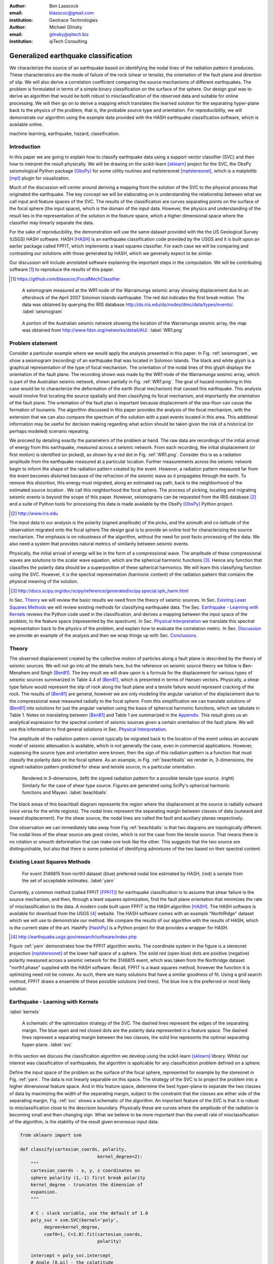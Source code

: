:author: Ben Lasscock
:email: blasscoc@gmail.com
:institution: Geotrace Technologies
:author: Michael Glinsky
:email: glinsky@qitech.biz
:institution: qiTech Consulting

-------------------------------------
Generalized earthquake classification
-------------------------------------

.. class:: abstract

	   
   We characterize the source of an earthquake based on identifying
   the nodal lines of the radiation pattern it produces. These
   characteristics are the mode of failure of the rock (shear or
   tensile), the orientation of the fault plane and direction of
   slip. We will also derive a correlation coefficient comparing the
   source mechanisms of different earthquakes.  The problem is
   formulated in terms of a simple binary classification on the
   surface of the sphere. Our design goal was to derive an algorithm
   that would be both robust to misclassification of the observed data
   and suitable for online processing. We will then go on to derive a
   mapping which translates the learned solution for the separating
   hyper-plane back to the physics of the problem, that is, the
   probable source type and orientation. For reproducibility, we will
   demonstrate our algorithm using the example data provided with the
   HASH earthquake classification software, which is available online.

.. class:: keywords

   machine learning, earthquake, hazard, classification.

Introduction
------------

In this paper we are going to explain how to classify earthquake data
using a support vector classifier (SVC) and then how to interpret the
result physically. We will be drawing on the scikit-learn [sklearn]_
project for the SVC, the ObsPy seismological Python package [ObsPy]_ for some
utility routines and mplstereonet [mplstereonet]_, which is a matplotlib [mpl]_
plugin for visualization.

Much of the discussion will center around deriving a mapping from the
solution of the SVC to the physical process that originated the
earthquake. The key concept we will be elaborating on is
understanding the relationship between what we call input and feature
spaces of the SVC. The results of the classification are curves
separating points on the surface of the focal sphere (the input
space), which is the domain of the input data.  However, the physics
and understanding of the result lies in the representation of the
solution in the feature space, which a higher dimensional space
where the classifier may linearly separate the data.

For the sake of reproducibility, the demonstration will use the same
dataset provided with the the US Geological Survey (USGS) HASH
software. HASH [HASH]_ is an earthquake classification code
provided by the USGS and it is built upon an earlier package called
FPFIT, which implements a least squares classifier. For each case we
will be comparing and contrasting our solutions with those generated
by HASH, which we generally expect to be similar.  

Our discussion will include annotated software explaining the important
steps in the computation.  We will be contributing software [#]_ to
reproduce the results of this paper.

.. [#] https://github.com/blasscoc/FocalMechClassifier


.. figure:: seismogram-wr1.png
	    	   
   A seismogram measured at the WR1 node of the Warramunga seismic array
   showing displacement due to an aftershock of the April 2007 Solomon
   Islands earthquake. The red dot indicates the first break motion.
   The data was obtained by querying the IRIS database 
   http://ds.iris.edu/ds/nodes/dmc/data/types/events/. :label:`seismogram`
   
.. figure:: WR1-2.png
	    	   
   A portion of the Australian seismic network showing the location
   of the Warramunga seismic array, the map was obtained from
   http://www.fdsn.org/networks/detail/AU/. :label:`WR1.png`


Problem statement
-----------------

Consider a particular example where we would apply the analysis
presented in this paper. In Fig. :ref:`seismogram`, we show a
seismogram (recording) of an earthquake that was located in Solomon
Islands. The black and white glyph is a graphical representation of
the type of focal mechanism. The orientation of the nodal lines of
this glyph displays the orientation of the fault plane.  The
recording shown was made by the WR1 node of the Warramunga seismic
array, which is part of the Australian seismic network, shown
partially in Fig. :ref:`WR1.png`. The goal of hazard monitoring in
this case would be to characterize the deformation of the earth (focal
mechanism) that caused this earthquake. This analysis would involve
first locating the source spatially and then classifying its focal
mechanism, and importantly the orientation of the fault plane. The
orientation of the fault plan is important because displacement of the
sea-floor can cause the formation of tsunamis. The algorithm discussed in 
this paper provides the analysis of the focal mechanism, with the 
extension that we can also compare the spectrum of the solution with a 
past events located in this area. This additional information may be 
useful for decision making regarding what action should be taken given 
the risk of a historical (or perhaps modeled) scenario repeating.

We proceed by detailing exactly the parameters of the problem at hand.
The raw data are recordings of the initial arrival of energy from this
earthquake, measured across a seismic network. From each recording,
the initial displacement (or first motion) is identified (or picked),
as shown by a red dot in Fig. :ref:`WR1.png`.  Consider this is as a
radiation amplitude from the earthquake measured at a particular
location. Further measurements across the seismic network begin to
inform the shape of the radiation pattern created by the
event. However, a radiation pattern measured far from the event
becomes distorted because of the refraction of the seismic wave as it
propagates through the earth.  To remove this distortion, this energy
must migrated, along an estimated ray path, back to the neighborhood of
the estimated source location . We call this neighborhood the focal
sphere. The process of picking, locating and migrating seismic events
is beyond the scope of this paper. However, seismograms can be
requested from the IRIS database [#]_ and a suite of Python tools for
processing this data is made available by the ObsPy [ObsPy]_ Python
project.

.. [#] http://www.iris.edu

The input data to our analysis is the polarity (signed amplitude) of
the picks, and the azimuth and co-latitude of the observation migrated
onto the focal sphere.The design goal is to provide an online tool for
characterizing the source mechanism. The emphasis is on robustness of
the algorithm, without the need for post facto processing of the
data. We also need a system that provides natural metrics of
similarity between seismic events.

Physically, the initial arrival of energy will be in the form of a
compressional wave. The amplitude of these compressional waves are
solutions to the scalar wave equation, which are the spherical
harmonic functions [#]_. Hence any function that classifies the
polarity data should be a superposition of these spherical
harmonics. We will learn this classifying function using the
SVC. However, it is the spectral representation (harmonic content) of
the radiation pattern that contains the physical meaning of the solution.

.. [#] http://docs.scipy.org/doc/scipy/reference/generated/scipy.special.sph_harm.html

In Sec. Theory_ we will review the basic results we need from the
theory of seismic sources. In Sec. `Existing Least Squares Methods`_
we will review existing methods for classifying earthquake data.
The Sec. `Earthquake - Learning with Kernels`_ reviews the Python code
used in the classification, and derives a mapping between the input
space of the problem, to the feature space (represented by the
spectrum). In Sec. `Physical Interpretation`_ we translate this
spectral representation back to the physics of the problem, and explain
how to evaluate the correlation metric. In Sec. `Discussion`_ we provide
an example of the analysis and then we wrap things up with Sec. 
`Conclusions`_.
       
Theory
------

.. raw:: latex
 
   \begin{table}
   \begin{tabular} {ccc}
   Source & (Fault normal/slip) & Template \cr
   \hline
   Shear &
   (31) + (13) & $-i(Y_{12} + Y_{-12})$\cr
	Tensile & 
	(3) & $\alpha Y_{00} + 4\sqrt{5} Y_{02}$\cr
   Tangential & 
   (3) & $Y_{02} - \frac{i}{2}(Y_{22} + Y_{-22})$\ .
   \end{tabular}

   \caption{Describes the angular variation of the displacement due to
   three types of earthquake sources in terms of a basis of spherical
   harmonic functions.  The source templates summarized are shear,
   tensile and tangential dislocation.  The brackets $(\cdot,\cdot)$
   define the template direction of the fault normal and the direction of
   slip in rectangular coordinates.  The constant $\alpha = 2 +
   3\frac{\lambda}{\mu}$, where $\lambda$ and $\mu$ are the first Lamé
   parameter and the shear modulus respectively.}
   
   \end{table}

The observed displacement created by the collective motion of
particles along a fault plane is described by the theory of seismic
sources. We will not go into all the details here, but the reference
on seismic source theory we follow is Ben-Menahem and Singh
[Ben81]_. The key result we will draw upon is a formula for the
displacement for various types of seismic sources summarized in Table
4.4 of [Ben81]_, which is presented in terms of Hansen vectors.
Physically, a shear type failure would represent the slip of rock
along the fault plane and a tensile failure would represent cracking of
the rock. The results of [Ben81]_ are general, however we are only
modeling the angular variation of the displacement due to the
compressional wave measured radially to the focal sphere. From this
simplification we can translate solutions of [Ben81]_ into solutions
for just the angular variation using the basis of spherical harmonic
functions, which we tabulate in Table 1. Notes on translating between
[Ben81]_ and Table 1 are summarized in the `Appendix`_. This
result gives us an analytical expression for the spectral content of
seismic sources given a certain orientation of the fault plane. We
will use this information to find general solutions in Sec. 
`Physical Interpretation`_.

The amplitude of the radiation pattern cannot typically be migrated
back to the location of the event unless an accurate model of seismic
attenuation is available, which is not generally the case, even in
commercial applications. However, supposing the source type and
orientation were known, then the sign of this radiation pattern is a
function that must classify the polarity data on the focal sphere. As
an example, in Fig. :ref:`beachballs` we render in, 3-dimensions, the
signed radiation pattern predicted for shear and tensile source, in a
particular orientation.


.. figure:: beachball.png
	    	   
   Rendered in 3-dimensions, (left) the signed radiation pattern for
   a possible tensile type source. (right) Similarly for the case of
   shear type source. Figures are generated using SciPy's spherical 
   harmonic functions and Mayavi. :label:`beachballs`

The black areas of this beachball diagram represents the region where
the displacement at the source is radially outward (vice versa for the
white regions). The nodal lines represent the separating margin
between classes of data (outward and inward displacement). For the
shear source, the nodal lines are called the fault and auxiliary planes
respectively.

One observation we can immediately take away from Fig
:ref:`beachballs` is that two diagrams are topologically
different. The nodal lines of the shear source are great circles,
which is not the case from the tensile source. That means there is no
rotation or smooth deformation that can make one look like the other.
This suggests that the two source are distinguishable, but also
that there is some potential of identifying admixtures of the two
based on their spectral content. 



Existing Least Squares Methods
------------------------------

.. figure:: ball_of_yarn.png
	 
   For event 3146815 from north1 dataset (blue) preferred nodal line estimated
   by HASH, (red) a sample from the set of acceptable estimates. :label:`yarn`

Currently, a common method (called FPFIT [FPFIT]_) for earthquake
classification is to assume that shear failure is the source
mechanism, and then, through a least squares optimization, find the
fault plane orientation that minimizes the rate of misclassification
to the data. A modern code built upon FPFIT is the HASH algorithm
[HASH]_. The HASH software is available for download from the USGS
[#]_ website. The HASH software comes with an example "NorthRidge"
dataset which we will use to demonstrate our method. We compare the
results of our algorithm with the results of HASH, which is the
current state of the art. HashPy [HashPy]_ is a Python project for
that provides a wrapper for HASH.

.. [#] http://earthquake.usgs.gov/research/software/index.php

Figure :ref:`yarn` demonstrates how the FPFIT algorithm works.  The
coordinate system in the figure is a stereonet projection [mplstereonet]_ of the
lower half space of a sphere. The solid red (open blue) dots are
positive (negative) polarity measured across a seismic network for the
3146815 event, which was taken from the Northridge dataset
"north1.phase" supplied with the HASH software. Recall, FPFIT is a
least squares method, however the function it is optimizing need not
be convex. As such, there are many solutions that have a
similar goodness of fit.  Using a grid search method, FPFIT draws a
ensemble of these possible solutions (red lines). The blue line is the
preferred or most likely solution.


Earthquake - Learning with Kernels
----------------------------------
:label:`kernels`
   
.. figure:: svm_schematic.png
	    	   
   A schematic of the optimization strategy of the SVC.
   The dashed lines represent the edges of the separating margin. The blue open and
   red closed dots are the polarity data represented in a feature space.
   The dashed lines represent a separating margin between the two classes, the solid
   line represents the optimal separating hyper-plane. :label:`svc`

In this section we discuss the classification algorithm we develop
using the scikit-learn [sklearn]_ library. Whilst our interest was
classification of earthquakes, the algorithm is applicable for any
classification problem defined on a sphere.

Define the input space of the problem as the surface of the focal
sphere, represented for example by the stereonet in
Fig. :ref:`yarn`. The data is not linearly separable on this
space. The strategy of the SVC is to project the problem into a higher
dimensional feature space. And in this feature space, determine the
best hyper-plane to separate the two classes of data by maximizing the
width of the separating margin, subject to the constraint that the
classes are either side of the separating margin, Fig. :ref:`svc`
shows a schematic of the algorithm. An important feature of the SVC is
that it is robust to misclassification close to the descision
boundary.  Physically these are curves where the amplitude of the
radiation is becoming small and then changing sign. What we believe to
be more important than the overall rate of misclassification of the
algorithm, is the stability of the result given erroneous input data.


.. code-block:: python

   from sklearn import svm

   def classify(cartesian_coords, polarity,
                                kernel_degree=2):
       """
       cartesian_coords - x, y, z coordinates on
       sphere polarity (1,-1) first break polarity
       kernel_degree - truncates the dimension of
       expansion.
       """

       # C : slack variable, use the default of 1.0
       poly_svc = svm.SVC(kernel='poly',
            degree=kernel_degree,
            coef0=1, C=1.0).fit(cartesian_coords,
	                        polarity)
				
       intercept = poly_svc.intercept_
       # Angle [0,pi] - the colatitude
       colat = arccos(poly_svc.support_vectors_[:,2])
       # Angle [0,2*pi] measured as azimuth
       azim = arctan2(poly_svc.support_vectors_[:,1],
		      poly_svc.support_vectors_[:,0])
       # The lagrange multipliers * class,
       # classes are labeled -1 or 1.
       dual_coeff = poly_svc.dual_coef_[0,:]
       # Remember which points where mis-classified 
       in_sample = poly_svc.predict(c_[inputs])

       return (dual_coeff, azim, colat,
		    intercept, in_sample)

A Python implementation of the support vector classifier [#]_ is included 
in scikit-learn. The projection to a higher dimensional space is done 
using a kernel, and evaluated in the input space using the kernel trick.
For classification on a sphere, we need to use an inner product kernel, 
which has the form

.. [#] http://scikit-learn.org/stable/modules/generated/sklearn.svm.SVC.html

.. math::
   :type: equation

   k(\vec{x},\vec{x}_{i}) = (\langle \vec{x}, \vec{x}_{i} \rangle + 1)^{d}\ .
	 
Here "d" is the degree of the kernel. The parameter "C" in the above code
snippet is a slack variable. This provides a soft thresholding, which 
allows for some misclassification; the default value is usually
sufficient.
   
.. raw:: latex

   Given a set of data $y_{i}$, the support vector machine learns a
   corresponding set of coefficients $\alpha_{i}$ and intercept
   $\beta_{0}$, which determines a classifying function in the input
   space, \begin{equation} f(\vec{x}) = \sum_{i=1}^{N}
   \alpha_{i}y_{i}k(\vec{x},\vec{x}_{i}) + \beta_{0}\ .
   \end{equation} In our application, the zero of this function is the
   nodal line, and the sign of the function is a prediction for
   the direction of the displacement radial to the focal sphere, given
   the observed data.  Not all of the data is relevant for determining
   the best separating margin, many of the coefficients $\alpha_{i}$
   may be zero. The support vectors are the locations of the data where
   $\alpha_{i}$ are non-zero. The product $\alpha_{i}y_{i}$ associated
   with each of the support vectors are called the dual coefficients
   (see the code snippet).
	 
.. figure:: class_3146815_example.png

   For event 3146815 from the NorthRidge dataset. The green nodal line is 
   estimated by HASH and the red nodal line is estimated by the SVC. 
   :label:`class-example`

In Fig. :ref:`class-example` we demonstrate the SVC classifier applied
to an event from the Northridge dataset. The red line represents zeros
of the classifying function f(x), the green line is the solution for the fault
(and auxiliary) planes determined by HASH. Note that the auxiliary
plane is computed using the aux_plane function provided by the ObsPy
library [ObsPy]_. The learned nodal line is simply connected, the zeros of the
classifying function f(x) have been determined using matplotlib's contour
function.

Both the HASH solution and the learned solution have a similar rate of
misclassification.  However the learned solution is still
unsatisfactory to us because we cannot make physical sense of the
result. What we want is an explanation of the type of source mechanism
and its orientation.  To be physically meaningful, we need an
expression for the nodal lines in terms of its spectrum in the basis of
spherical harmonic functions. In this basis we can then use the seismic
source theory of [Ben81]_ to relate the result to a physical process.
What we want is to determine the spectral content of f(x), 

.. math::
   :type: equation

   f(\vec{x}) = \sum_{l=1}^{\infty}\sum_{m=-l}^{l} \hat{f}_{lm}Y_{lm}(\theta,\psi)

that is, we want to derive its representation in the feature space.
The steps in deriving this representation are to first expand the inner
product kernel in terms of the Legendre polynomials [Scholkopf]_,

.. raw:: latex

   \begin{equation}
   a_{l} = \int_{-1}^{1}\ dx\ (x + 1)^{d} P_{l}(x)
   \end{equation}
   
   \begin{align*}
   a_{l} &=
   \begin{cases}
   \frac{2^{d+1}\Gamma(d+1)}{\Gamma(d+2+l)\Gamma(d+1-l)} + \frac{1}{2}\sqrt{\frac{1}{\pi}}\beta_{0}\delta_{l0}  & \text{if } l \leq d \\
   0       & \text{otherwise}
   \end{cases}\ .
   \end{align*}

When we do this, we see that the degree parameter provides a natural truncation on the complexity of the
function we are learning. This gives us an intermediate result which expresses the separating margin
in terms of Legendre polynomials

.. math::
   :type: equation

   f(\vec{x}) = \sum_{i=1}^{N}\alpha_{i}y_{i}\sum_{l=1}^{\infty}a_{l}P_{l}(\langle \vec{x}, \vec{x}_{i} \rangle)\ .
	 

The next step is to apply the addition theorem to express this in terms of the spherical harmonics,

.. math::
   :type: equation

    P_{l}(\langle\vec{x},\vec{x}_{i}\rangle) = \sum_{m=-l}^{l} Y^{*}_{lm}(\theta^{\prime},\psi^{\prime})\
                              Y_{lm}(\theta,\psi)\ .

The result is a formula for the spectral content of the focal mechanism given the dual coefficients
estimated by the support vector classifier,

.. math::
   :type: equation
	  
	  \hat{f}_{lm} = \frac{4\pi}{2l + 1}\sum_{i=1}^{N}\alpha_{i} y_{i} a_{l} \
	                         Y^{*}_{lm}(\theta^{\prime},\psi^{\prime})\ .


Finally, suppose we have solutions for the classification from two different
sources, either observed or modeled from Table 1. A natural metric for
comparing the two sources is a correlation coefficient,

.. math::
   :label: correl
   :type: equation
	  
   \rho = \frac{\Vert \langle g, f\rangle \Vert}{\Vert g\Vert\Vert f \Vert}\ .

Using the orthogonality condition of the spherical harmonic functions,
we can show that inner product is,

.. math::
   :type: eqnarray
   
   \langle g, f\rangle &=& \int d^{3}x\ g^{*}(\vec{x}) \  f(\vec{x}) \cr
                       &=& \sum_{l=0}^{\infty}\sum_{m,n} \hat{g}^{*}_{ln}\hat{f}_{lm}\ ,

here the integral is over the surface of the focal sphere and the
star-notation means complex conjugation.

In the context of hazard monitoring, we could use the as a metric of
risk, without having to propose a source mechanism or fault plane
orientation.

Physical Interpretation
-----------------------

In the previous section we derived the general earthquake
classification algorithm and a metric of correlation. Now suppose we
were to assume a model for the source mechanism (e.g shear failure),
how would we estimate the most likely orientation of the fault plane
in this model?

First of all, in Table 1, we have a template for the spectral content
of the shear source given a particular orientation.  Using this
template we compute a function g(x), and then generate a rotation in
the input space to realign it with the classifying function f(x).  This
rotation would be estimated by optimizing a correlation coefficient
with respect to the Euler angles,

.. math::
   :type: eqnarray
   
   \langle g, f\rangle &=& \arg\max_{\alpha, \beta, \gamma}\
   \int d^{3}x\ g^{*}(R(\alpha, \beta, \gamma)\vec{x}) \  f(\vec{x})\  \cr   

Here, R represents a rotation matrix.  This would be a relatively
complicated procedure in the input space because we would need to
re-evaluate the function g(x) at each iteration of the
optimization. It is far more efficient to instead generate rotations
in the feature space. To do this we borrow from quantum theory, and
present Wigner's D-matrices,

.. math::
   :type: eqnarray

   g(R(\alpha, \beta, \gamma)\vec{x}) &=& \sum_{l=0}^{\infty}\sum_{m,n}\
                                     D^{l}_{mn}(\alpha, \beta, \gamma) \hat{g}_{ln}Y_{lm}(\theta,\psi)\ .

Wigner's D-matrices are operators which generate rotations in the
feature space of the problem. This means that we can translate a
template solution (Table 1.) in a particular orientation, to a
solution in any arbitrary orientation, by acting on its spectral
content.
   
.. code-block:: python
		
   from scipy.optimize import minimize
       
   def _corr_shear(x, alm):
       strike, dip, rake = x
       # Wigner is ZYZ Euler rotation, \gamma = -rake
       D = WignerD2(strike, dip, -rake).conjugate()
       # Template (13)/(31) : glm = (0, -1j, 0, -1j, 0)
       prop = (inner(D[:,3], alm) +
                      inner(D[:,1], alm))*1j
       # Maximize, not minimize.
       return -norm(prop)
       
   def corr_shear(Alm):
       # pick a good starting point.
       x0 = _scan_shear(alm)
       f = lambda x : _corr_shear(x,alm)
       results = minimize(f, x0=x0,
                bounds=((0,2*pi), (0,pi), (0,2*pi)))
       return rad2deg(results.x), results.fun

The function corr_shear shown in the code snippet implements the
optimization of the above equation. The function WignerD2 implements
the Wigner-D matrices defined in [Morrison]_, the variable "prop" is
the projection of the learned solution onto the rotated template shear
solution shown in Table 1, and Alm is the learned spectral
content of the source.  The initial guess is found scanning a coarse
grid to find the best the quadrant with the highest initial
correlation. This stops SciPy's default minimization [scipy]_
getting stuck in a local minima.

.. figure:: class_3146815_dc.png

   For event 314681 from NorthRidge dataset. The green nodal line 
   estimated by HASH and the solid red line is the optimal solution for 
   the nodal lines derived from the SVC assuming a shear source. The 
   dashed red line is the nodal line estimated by the SVC. 
   :label:`class-dc`


As an example, in Fig. :ref:`class-dc` we show the classification results 
for the 3146815 event. The (dashed red) line shows the nodal line of the 
classifier function. The (solid red) line is the template shear solution, 
orientated by optimizing the correlation function, and the (solid green) 
line shows the preferred 
solution estimated by HASH.  


Discussion
-----------

In Figures :ref:`class-example` and :ref:`class-dc` we have shown examples of the classification
and fault plane estimation methods. In this section we want to explore the robustness of the
algorithm and try to gain some insight into the utility of the correlation functions.

.. figure:: class_3145744_norev.png

	    
   For event 3145744 from the NorthRidge dataset. The color scheme for 
   each subplot as in Fig. :ref:`class-dc`, the dashed lines are solutions
   without the station reversal being applied. The black arrow points to
   datum for which the polarity is flipped. :label:`flipped`

The HASH program has an input (scsn.reverse) which identifies stations
whose polarity was found to be erroneous in the past. These reversals
are applied post facto to correct the input polarity data.  We will
use this feature to demonstrate an example where the support vector
and least squares classifiers behave differently. In Fig
:ref:`flipped` we give an example where we flipped the polarity of a
single datum (indicated by the black arrow). The corresponding
solutions are shown with (solid lines) and without (dashed lines) the
benefit of the polarity correction. The datum that was changed is
close to the nodal line estimated by the SVC, which, given the soft
thresholding, is forgiving of misclassification along its separating
margin. The SVC solution for the nodal line is largely unchanged. On
the other hand, the strategy of FPFIT is to minimize the overall rate
of misclassification. And indeed, in each case, it finds the optimal
solution on this basis. In fact, in terms of misclassified point,
FPFIT outperforms the SVC classifier. But we would question whether
minimizing the overall rate of misclassification is reasonable from an
applied perspective.  Consider that since the nodal line represents a
point where the radiation pattern is changing sign, we expect that the
signal to noise level will be smaller in this region.  Conversely,
from the point of view of the SVC, these are also the points that are
most informative to the proper location of its separating
margin. Indeed, many of the best quality picks far from the nodal
lines will not influence the solution for the separating plane (recall
dual coefficients can be zero). And it is reasonable that data of the
correct class located far from the separating margin should not
influence the solution. Looking at the problem from this perspective
the solution of the SVC is more reasonable.


.. figure:: correlation.png

   The correlation score for each event in the Northridge dataset, comparing
   to event 3146815. (red) The events with maximum and minimum correlation score.
   (green) The correlation between 3146815 and itself rotated by 90-degrees strike,
   (cyan) the correlation between 3146815 and the tensile source found in
   Table 1. :label:`corr`

Finally, we derived a metric of similarity based on a correlation
score Eq. :ref:`correl`.  To provide an example of how we might use
this correlation score, we take the event 3146815, which has the
largest number of data associate with it, and compute the correlation
coefficient with each of the other events in the Northridge
dataset. According to [HASH]_, the NorthRidge dataset we 
analyzed is expected to contain similar source mechanisms and
certainly we see that the correlation score is high for the majority
of the events. To test the sensitivity of the metric, we also compute
the correlation between event 3146815 and itself rotated by 90-degrees
strike, and we see that this has low correlation, which we would
expect.
   
.. figure:: highlo.png

   The color scheme for each subplot as in Fig. :ref:`class-dc`.
   (top left) The solution for event 3146815, (top right) the solution for
   events 3158361 and (bottom right) 3153955. Events 3158361 and 3153955
   represent the maximum and minimum correlation score
   with event 3146815. :label:`highlo`
	    
In Fig. :ref:`highlo` we provide a visualization of the events with the
highest (top right) and lowest (bottom right) correlation score
comparing with event 3146815 (top left).  The orientation of the nodal
lines for event 3153955, which has the lowest correlation score,
indeed is qualitatively different than the solution for
event 3146815. Qualitatively, we have demonstrated that the
correlation score is a reasonable metric of similarity. Determining
the actual statistical significance of the correlation score is left
as future work.

   
Conclusions
-----------

We have presented a tool for classifying and comparing earthquake
source mechanisms using tools from the scientific Python ecosystem. The 
important steps were to define the problem in terms of classification, 
which is solved robustly by the scikit-learn [sklearn]_ support vector 
classifier. We then used results
from seismic source theory [Ben81]_ to derive a mapping between the
input and feature spaces of the classification problem. Using the
representation of the solution in the feature space, we derived a
correlation coefficient.

This allowed us to generalize the earthquake classification to support
both shear and tensile sources. As a particular example, we showed how
maximizing correlation with the template shear solution could be used
to estimate fault plane orientation. The key to efficiency here was to 
generate rotations in the feature space of the problem using Wigner's D
matrices.

At each step along the way, we made a comparison with similar solutions
obtained with the HASH algorithm [HASH]_, and found good general
agreement. However, we argued that for this application, the
optimization strategy of the SVC should prove more robust to
misclassification than the least squares method.

Finally, we showed qualitatively, that the correlation coefficient
provided a good metric for comparison between sources within the
Northridge dataset.  This technique has some promise as a tool for
earthquake monitoring.

Appendix 
--------
:label:`App`

The template solutions shown in Table 1 were derived from solutions
tabulated in Table 4.4 of [Ben81]_.  Here, [Ben81]_ gives the
solutions for the first P-wave arrival in terms of the
Hansen vector L (in spherical polar coordinates) of the form,

.. math:: 
   :type: equation
	
   \vec{L}_{lm}(r,\theta,\phi) = \vec{\nabla} h^{2}_{l}(r) \tilde{Y}_{lm}(\theta,\phi) \ ,
   
where \"h\" is the spherical Hankel functions of a second kind. The
amplitudes of the first break are required to be measured radially to
the focal sphere, the projection of the Hansen vector radially is,

.. math:: 
   :type: equation

   \hat{r}\cdot \vec{L}_{lm}(r,\theta,\phi) = \frac{\partial}{\partial r} h^{2}_{l}(r) \tilde{Y}_{lm}(\theta,\phi) \ .
   
The angular variation is given by the spherical harmonic function,
up to an overall phase associated with radial
component. Asymptotically (measurements are made far from the source),
in this limit the Hankel functions tend to [Morse53]_,

.. math:: 
   :type: equation
	 
   h_{l}^{2}(x) = \frac{1}{x}(i)^{l+1}{\exp}^{-ix}\ ,

which introduces a relative phase when collecting terms of different
degree.  We also note that the normalization of the spherical harmonics
used in [Ben81]_ does not include the Cordon Shortley phase
convention. Since we are using Wigner-D matrices to generate
rotations, it is convenient to use that convention,

.. math:: 
   :type: equation

   \tilde{Y}_{lm}(\theta,\phi) = (-1)^{m}\sqrt{\frac{4\pi(l+m)!}{(2l+1)(l-m)!}} Y_{lm}(\theta,\phi)\ .


The reference implementation [#]_ includes its own sph_harm function
to add this phase factor.  With these adjustments, the amplitudes (up
to an overall constant) for a common set of source mechanism, in terms
of the spherical harmonics, are given in Table 1.

.. [#] https://github.com/blasscoc/FocalMechClassifier

References
----------
.. [Ben81] A. Ben-Menahem and S. J. Singh *Seismic Waves and Sources*
	   Springer-Verlag New York Inc., 1981

.. [Aki02] K. Aki and P. G. Richards *Quantitative Seismology, second ed.*
	   University Science Books, 2002

.. [Morse53] M. Morse and F. Feshbach, Methods of theoretical physics
	     Feschbach Publishing LLC, 1953

.. [HASH] J. L. Hardeback and P. M. Shearer,
	  A New Method for Determining First-Motion Focal Mechanisms,
	  Bulletin of the Seismological Socity of America, Vol. 92, pp 2264-2276, 2002
	  
.. [FPFIT] Reasenberg, P., and D. Oppenheimer (1985).
	   FPFIT, FPPLOT, and FPPAGE: FORTRAN computer programs for calculating and displaying earthquake
	   faultplane solutions, U.S. Geol. Surv. Open-File Rept. 85-739, 109 Pp.

.. [Morrison] M. A. Morrison and G. A. Parker, 
    Australian Journal of Physics 40, 465 (1987).
   
.. [Scholkopf] B. Scholkopf and A. Smola, 
    Learning with Kernels, The MIT Press, 2002

.. [sklearn] Fabian Pedregosa, Gaël Varoquaux, Alexandre Gramfort, Vincent Michel, Bertrand Thirion, Olivier Grisel, Mathieu Blondel, Peter Prettenhofer, Ron Weiss, Vincent Dubourg, Jake Vanderplas, Alexandre Passos, David Cournapeau, Matthieu Brucher, Matthieu Perrot, Édouard Duchesnay. Scikit-learn: Machine Learning in Python, Journal of Machine Learning Research, 12, 2825-2830 (2011)

	     
.. [scipy] Stéfan van der Walt, S. Chris Colbert and Gaël Varoquaux. The NumPy Array: A Structure for Efficient Numerical Computation, Computing in Science & Engineering, 13, 22-30 (2011), DOI:10.1109/MCSE.2011.37 (publisher link)


.. [mpl] John D. Hunter. Matplotlib: A 2D Graphics Environment, Computing in Science & Engineering, 9, 90-95 (2007), DOI:10.1109/MCSE.2007.55

.. [ObsPy] M. Beyreuther, R. Barsch, L. Krischer, T. Megies, Y. Behr and J. Wassermann (2010),
	   ObsPy: A Python Toolbox for Seismology,
	   SRL, 81(3), 530-533,
	   DOI: 10.1785/gssrl.81.3.530

.. [HashPy] hashpy,
      https://github.com/markcwill/hashpy,
      DOI:10.5281/zenodo.9808

.. [mplstereonet] mplstereonet,
		  https://pypi.python.org/pypi/mplstereonet
